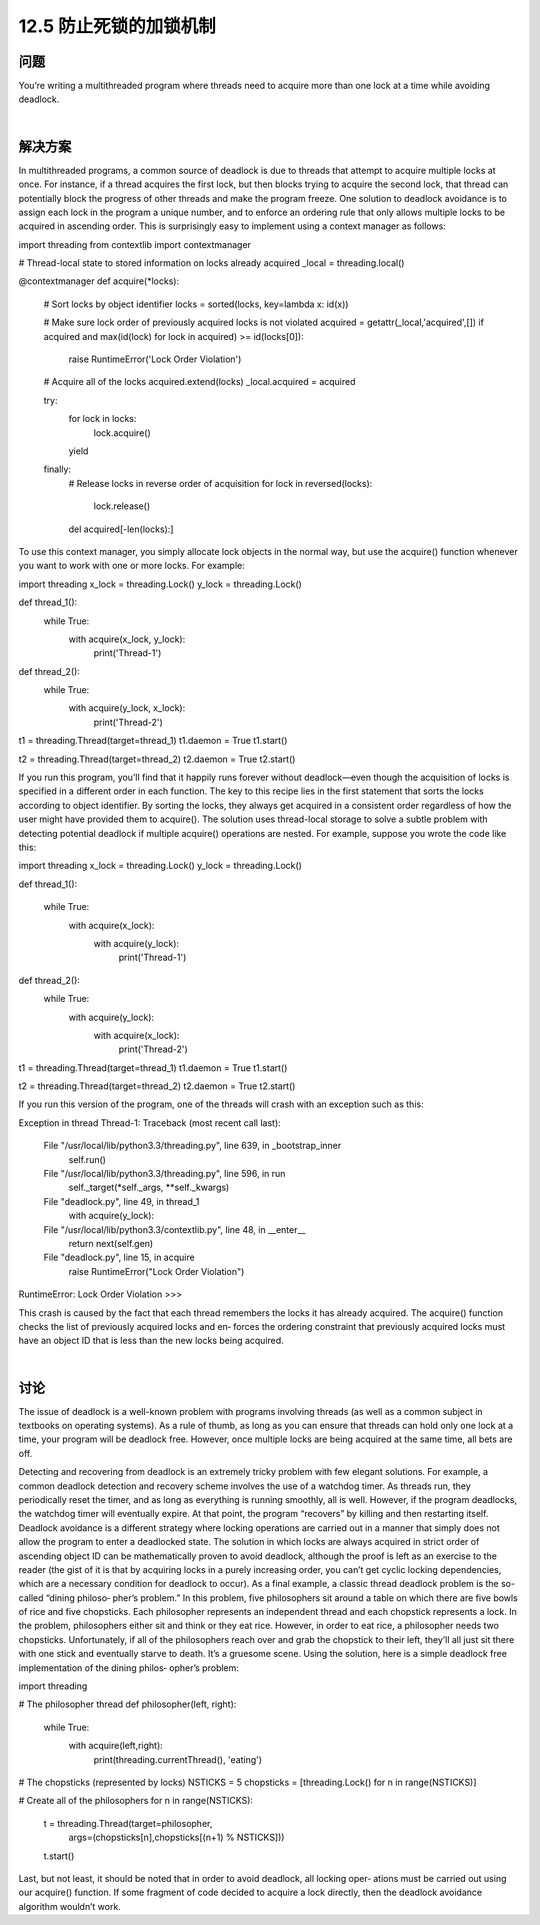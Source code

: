 ============================
12.5 防止死锁的加锁机制
============================

----------
问题
----------
You’re writing a multithreaded program where threads need to acquire more than one
lock at a time while avoiding deadlock.

|

----------
解决方案
----------
In multithreaded programs, a common source of deadlock is due to threads that attempt
to acquire multiple locks at once. For instance, if a thread acquires the first lock, but
then blocks trying to acquire the second lock, that thread can potentially block the
progress of other threads and make the program freeze.
One solution to deadlock avoidance is to assign each lock in the program a unique
number, and to enforce an ordering rule that only allows multiple locks to be acquired
in ascending order. This is surprisingly easy to implement using a context manager as
follows:

import threading
from contextlib import contextmanager

# Thread-local state to stored information on locks already acquired
_local = threading.local()

@contextmanager
def acquire(*locks):
    # Sort locks by object identifier
    locks = sorted(locks, key=lambda x: id(x))

    # Make sure lock order of previously acquired locks is not violated
    acquired = getattr(_local,'acquired',[])
    if acquired and max(id(lock) for lock in acquired) >= id(locks[0]):
        raise RuntimeError('Lock Order Violation')

    # Acquire all of the locks
    acquired.extend(locks)
    _local.acquired = acquired

    try:
        for lock in locks:
            lock.acquire()
        yield
    finally:
        # Release locks in reverse order of acquisition
        for lock in reversed(locks):
            lock.release()
        del acquired[-len(locks):]

To use this context manager, you simply allocate lock objects in the normal way, but use
the  acquire()  function  whenever  you  want  to  work  with  one  or  more  locks.  For
example:

import threading
x_lock = threading.Lock()
y_lock = threading.Lock()

def thread_1():
    while True:
        with acquire(x_lock, y_lock):
            print('Thread-1')

def thread_2():
    while True:
        with acquire(y_lock, x_lock):
            print('Thread-2')

t1 = threading.Thread(target=thread_1)
t1.daemon = True
t1.start()

t2 = threading.Thread(target=thread_2)
t2.daemon = True
t2.start()

If you run this program, you’ll find that it happily runs forever without deadlock—even
though the acquisition of locks is specified in a different order in each function.
The key to this recipe lies in the first statement that sorts the locks according to object
identifier. By sorting the locks, they always get acquired in a consistent order regardless
of how the user might have provided them to acquire().
The solution uses thread-local storage to solve a subtle problem with detecting potential
deadlock if multiple acquire() operations are nested. For example, suppose you wrote
the code like this:

import threading
x_lock = threading.Lock()
y_lock = threading.Lock()

def thread_1():

    while True:
        with acquire(x_lock):
            with acquire(y_lock):
                print('Thread-1')

def thread_2():
    while True:
        with acquire(y_lock):
            with acquire(x_lock):
                print('Thread-2')

t1 = threading.Thread(target=thread_1)
t1.daemon = True
t1.start()

t2 = threading.Thread(target=thread_2)
t2.daemon = True
t2.start()

If you run this version of the program, one of the threads will crash with an exception
such as this:

Exception in thread Thread-1:
Traceback (most recent call last):
  File "/usr/local/lib/python3.3/threading.py", line 639, in _bootstrap_inner
    self.run()
  File "/usr/local/lib/python3.3/threading.py", line 596, in run
    self._target(*self._args, **self._kwargs)
  File "deadlock.py", line 49, in thread_1
    with acquire(y_lock):
  File "/usr/local/lib/python3.3/contextlib.py", line 48, in __enter__
    return next(self.gen)
  File "deadlock.py", line 15, in acquire
    raise RuntimeError("Lock Order Violation")
RuntimeError: Lock Order Violation
>>>

This crash is caused by the fact that each thread remembers the locks it has already
acquired. The acquire() function checks the list of previously acquired locks and en‐
forces the ordering constraint that previously acquired locks must have an object ID
that is less than the new locks being acquired.

|

----------
讨论
----------
The issue of deadlock is a well-known problem with programs involving threads (as
well as a common subject in textbooks on operating systems). As a rule of thumb, as
long as you can ensure that threads can hold only one lock at a time, your program will
be deadlock free. However, once multiple locks are being acquired at the same time, all
bets are off.

Detecting and recovering from deadlock is an extremely tricky problem with few elegant
solutions. For example, a common deadlock detection and recovery scheme involves
the use of a watchdog timer. As threads run, they periodically reset the timer, and as
long as everything is running smoothly, all is well. However, if the program deadlocks,
the watchdog timer will eventually expire. At that point, the program “recovers” by
killing and then restarting itself.
Deadlock avoidance is a different strategy where locking operations are carried out in
a manner that simply does not allow the program to enter a deadlocked state. The
solution in which locks are always acquired in strict order of ascending object ID can
be mathematically proven to avoid deadlock, although the proof is left as an exercise to
the reader (the gist of it is that by acquiring locks in a purely increasing order, you can’t
get cyclic locking dependencies, which are a necessary condition for deadlock to occur).
As a final example, a classic thread deadlock problem is the so-called “dining philoso‐
pher’s problem.” In this problem, five philosophers sit around a table on which there
are five bowls of rice and five chopsticks. Each philosopher represents an independent
thread and each chopstick represents a lock. In the problem, philosophers either sit and
think or they eat rice. However, in order to eat rice, a philosopher needs two chopsticks.
Unfortunately, if all of the philosophers reach over and grab the chopstick to their left,
they’ll all just sit there with one stick and eventually starve to death. It’s a gruesome
scene.
Using the solution, here is a simple deadlock free implementation of the dining philos‐
opher’s problem:

import threading

# The philosopher thread
def philosopher(left, right):
    while True:
        with acquire(left,right):
             print(threading.currentThread(), 'eating')

# The chopsticks (represented by locks)
NSTICKS = 5
chopsticks = [threading.Lock() for n in range(NSTICKS)]

# Create all of the philosophers
for n in range(NSTICKS):
    t = threading.Thread(target=philosopher,
                         args=(chopsticks[n],chopsticks[(n+1) % NSTICKS]))
    t.start()

Last, but not least, it should be noted that in order to avoid deadlock, all locking oper‐
ations must be carried out using our acquire() function. If some fragment of code
decided to acquire a lock directly, then the deadlock avoidance algorithm wouldn’t work.

